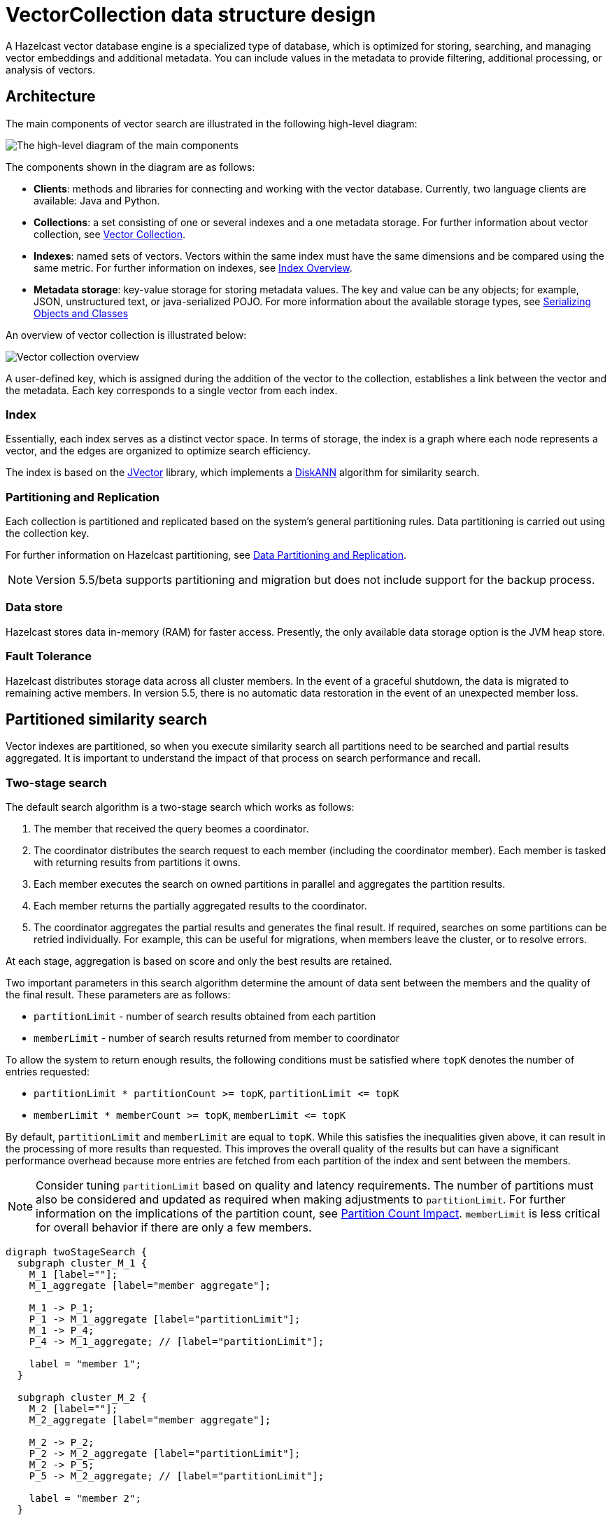 = VectorCollection data structure design
:description: A Hazelcast vector database engine is a specialized type of database, which is optimized for storing, searching, and managing vector embeddings and additional metadata. You can include values in the metadata to provide filtering, additional processing, or analysis of vectors.
:page-enterprise: true
:page-beta: true

{description}


== Architecture
The main components of vector search are illustrated in the following high-level diagram:

image:vector-search-components.png[The high-level diagram of the main components]

The components shown in the diagram are as follows:

* *Clients*: methods and libraries for connecting and working with the vector database. Currently, two language clients are available: Java and Python.

* *Collections*: a set consisting of one or several indexes and a one metadata storage.
For further information about vector collection, see xref:data-structures:vector-collections.adoc[Vector Collection].

* *Indexes*: named sets of vectors. Vectors within the same index must have the same dimensions and be compared using the same metric. For further information on indexes, see <<index, Index Overview>>.

* *Metadata storage*: key-value storage for storing metadata values.
The key and value can be any objects; for example, JSON, unstructured text, or java-serialized POJO.
For more information about the available storage types, see xref:serialization:serialization.adoc[Serializing Objects and Classes]

An overview of vector collection is illustrated below:

image:vector-collection.png[Vector collection overview]


A user-defined key, which is assigned during the addition of the vector to the collection, establishes a link between the vector and the metadata. Each key corresponds to a single vector from each index.

=== Index

Essentially, each index serves as a distinct vector space.
In terms of storage, the index is a graph where each node represents a vector, and the edges are organized to optimize search efficiency.

The index is based on the link:https://github.com/jbellis/jvector[JVector] library, which implements a link:https://github.com/Microsoft/DiskANN[DiskANN] algorithm for similarity search.

=== Partitioning and Replication

Each collection is partitioned and replicated based on the system's general partitioning rules. Data partitioning is carried out using the collection key.

For further information on Hazelcast partitioning, see xref:data-partitioning.adoc[Data Partitioning and Replication].

NOTE: Version 5.5/beta supports partitioning and migration but does not include support for the backup process.

=== Data store
Hazelcast stores data in-memory (RAM) for faster access. Presently, the only available data storage option is the JVM heap store.

=== Fault Tolerance
Hazelcast distributes storage data across all cluster members.
In the event of a graceful shutdown, the data is migrated to remaining active members.
In version 5.5, there is no automatic data restoration in the event of an unexpected member loss.

== Partitioned similarity search

Vector indexes are partitioned, so when you execute similarity search all partitions need to be searched and partial results aggregated.
It is important to understand the impact of that process on search performance and recall.

=== Two-stage search

The default search algorithm is a two-stage search which works as follows:

1. The member that received the query beomes a coordinator.
2. The coordinator distributes the search request to each member (including the coordinator member). Each member is tasked with returning results from partitions it owns.
3. Each member executes the search on owned partitions in parallel and aggregates the partition results.
4. Each member returns the partially aggregated results to the coordinator.
5. The coordinator aggregates the partial results and generates the final result.
   If required, searches on some partitions can be retried individually. For example, this can be useful for migrations, when members leave the cluster, or to resolve errors.

At each stage, aggregation is based on score and only the best results are retained.

Two important parameters in this search algorithm determine the amount of data sent between the members and the quality of the final result. These parameters are as follows:

- `partitionLimit` - number of search results obtained from each partition
- `memberLimit` - number of search results returned from member to coordinator

To allow the system to return enough results, the following conditions must be satisfied where `topK` denotes the number of entries requested:

- `partitionLimit * partitionCount >= topK`, `partitionLimit &lt;= topK`
- `memberLimit * memberCount >= topK`, `memberLimit &lt;= topK`

By default, `partitionLimit` and `memberLimit` are equal to `topK`. While this satisfies the inequalities given above, it can result in the processing of more results than requested.
This improves the overall quality of the results but can have a significant performance overhead because more entries are fetched from each partition of the index and sent between the members.

NOTE: Consider tuning `partitionLimit` based on quality and latency requirements. The number of partitions must also be considered and updated as required when making adjustments to `partitionLimit`. For further information on the implications of the partition count, see <<partition-count-impact, Partition Count Impact>>.
`memberLimit` is less critical for overall behavior if there are only a few members.

[graphviz]
....
digraph twoStageSearch {
  subgraph cluster_M_1 {
    M_1 [label=""];
    M_1_aggregate [label="member aggregate"];

    M_1 -> P_1;
    P_1 -> M_1_aggregate [label="partitionLimit"];
    M_1 -> P_4;
    P_4 -> M_1_aggregate; // [label="partitionLimit"];

    label = "member 1";
  }

  subgraph cluster_M_2 {
    M_2 [label=""];
    M_2_aggregate [label="member aggregate"];

    M_2 -> P_2;
    P_2 -> M_2_aggregate [label="partitionLimit"];
    M_2 -> P_5;
    P_5 -> M_2_aggregate; // [label="partitionLimit"];

    label = "member 2";
  }

  subgraph cluster_M_3 {
    M_3 [label=""];
    M_3_aggregate [label="member aggregate"];

    M_3 -> P_3;
    P_3 -> M_3_aggregate [label="partitionLimit"];
    M_3 -> P_6;
    P_6 -> M_3_aggregate; // [label="partitionLimit"];

    label = "member 3";
  }

  request -> coordinator;

  coordinator -> M_1;
  M_1_aggregate -> aggregate [label="memberLimit"];
  coordinator -> M_2;
  M_2_aggregate -> aggregate [label="memberLimit"];
  coordinator -> M_3;
  M_3_aggregate -> aggregate [label="memberLimit"];

  aggregate -> result [label="topK"];

  label="Two-stage search execution (partition retries not shown).\nP_1 ... P_6 are partitions with example assignment to members.\nEdge labels show the cardinality of the result.";
}
....

=== Single-stage search

A simplified search algorithm can be used, which does not perform intermediate aggregation of results at member level.
It is used where the cluster has only a single member, or can be enabled using search hint.

A single-stage search request is executed in parallel on all partitions (on their owners)
and partition results are aggregated directly on the coordinator member to produce the final result.

This search algorithm uses the `partitionLimit` parameter, which behaves in the same way as for two-stage search.

[graphviz]
....
digraph singleStageSearch {
  subgraph cluster_M_1 {
    P_1;
    P_4;
    label = "member 1";
  }

  subgraph cluster_M_2 {
    P_2;
    P_5;
    label = "member 2";
  }

  subgraph cluster_M_3 {
    P_3;
    P_6;
    label = "member 3";
  }

  request -> coordinator;

  coordinator -> P_1;
  P_1 -> aggregate [label="partitionLimit"];
  coordinator -> P_4;
  P_4 -> aggregate; // [label="partitionLimit"];

  coordinator -> P_2;
  P_2 -> aggregate [label="partitionLimit"];
  coordinator -> P_5;
  P_5 -> aggregate; // [label="partitionLimit"];

  coordinator -> P_3;
  P_3 -> aggregate [label="partitionLimit"];
  coordinator -> P_6;
  P_6 -> aggregate; // [label="partitionLimit"];

  aggregate -> result [label="topK"];

  label="Single-stage search execution.\nP_1 ... P_6 are partitions with example assignment to members.\nEdge labels show the cardinality of the result.";
}
....


== Partition count impact

The number of partitions has a big impact on the performance of the vector collection. The conflicting factors that can impact the selection of an optimal partition count are as follows:

- *data ingestion*: a greater number of partitions results in improved parallelism, up to around the total number of partition threads in the cluster.
  After this point, more partitions will not significantly improve ingestion speed.
- *similarity search*: in general, having fewer partitions results in better search performance and reduced latency.
  However, the impact on quality/recall is complicated and depends also on `partitionLimit`.
- *migration*: avoid partitions with a large memory size, including metadata, vectors and vector index internal representation.
  In general, the recommendation is for a partition size of around 50-100MB per partition, which results in fast migrations and small pressure on heap during migration.
  However, for vector search, the partition size can be increased above that general recommendation provided that there is enough heap memory for migrations (see below).
- *other data structures*: number of partitions is a cluster-wide setting shared by all data structures. If the needs are vastly different, you might consider creating separate clusters.

NOTE: It is not possible to change the number of partitions for an existing cluster.

WARNING: Default value of 271 partitions may result in inefficient vector similarity search.
Tuning the number of partitions for use in clusters with vector collections is highly recommended.

WARNING: In current version chunked migration of vector collections is not implemented, entire collection partition is migrated at once.
When using larger than recommended partitions ensure that you have enough heap to execute migrations
(approximately size of vector collection partition times number of parallel migrations).
It may be helpful to decrease number of parallel migrations (`hazelcast.partition.max.parallel.migrations` and `hazelcast.partition.max.parallel.replications`) to decrease the heap pressure.
